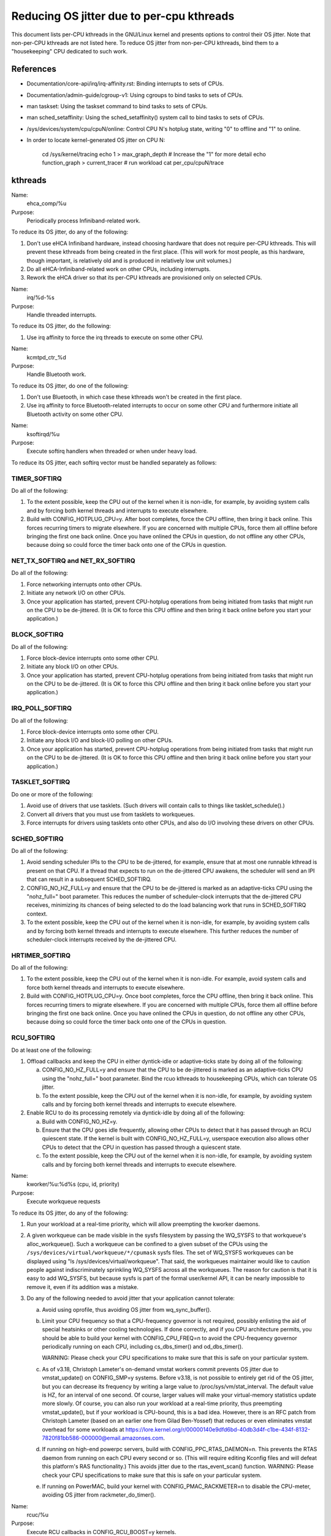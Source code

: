 ==========================================
Reducing OS jitter due to per-cpu kthreads
==========================================

This document lists per-CPU kthreads in the GNU/Linux kernel and presents
options to control their OS jitter.  Note that non-per-CPU kthreads are
not listed here.  To reduce OS jitter from non-per-CPU kthreads, bind
them to a "housekeeping" CPU dedicated to such work.

References
==========

-	Documentation/core-api/irq/irq-affinity.rst:  Binding interrupts to sets of CPUs.

-	Documentation/admin-guide/cgroup-v1:  Using cgroups to bind tasks to sets of CPUs.

-	man taskset:  Using the taskset command to bind tasks to sets
	of CPUs.

-	man sched_setaffinity:  Using the sched_setaffinity() system
	call to bind tasks to sets of CPUs.

-	/sys/devices/system/cpu/cpuN/online:  Control CPU N's hotplug state,
	writing "0" to offline and "1" to online.

-	In order to locate kernel-generated OS jitter on CPU N:

		cd /sys/kernel/tracing
		echo 1 > max_graph_depth # Increase the "1" for more detail
		echo function_graph > current_tracer
		# run workload
		cat per_cpu/cpuN/trace

kthreads
========

Name:
  ehca_comp/%u

Purpose:
  Periodically process Infiniband-related work.

To reduce its OS jitter, do any of the following:

1.	Don't use eHCA Infiniband hardware, instead choosing hardware
	that does not require per-CPU kthreads.  This will prevent these
	kthreads from being created in the first place.  (This will
	work for most people, as this hardware, though important, is
	relatively old and is produced in relatively low unit volumes.)
2.	Do all eHCA-Infiniband-related work on other CPUs, including
	interrupts.
3.	Rework the eHCA driver so that its per-CPU kthreads are
	provisioned only on selected CPUs.


Name:
  irq/%d-%s

Purpose:
  Handle threaded interrupts.

To reduce its OS jitter, do the following:

1.	Use irq affinity to force the irq threads to execute on
	some other CPU.

Name:
  kcmtpd_ctr_%d

Purpose:
  Handle Bluetooth work.

To reduce its OS jitter, do one of the following:

1.	Don't use Bluetooth, in which case these kthreads won't be
	created in the first place.
2.	Use irq affinity to force Bluetooth-related interrupts to
	occur on some other CPU and furthermore initiate all
	Bluetooth activity on some other CPU.

Name:
  ksoftirqd/%u

Purpose:
  Execute softirq handlers when threaded or when under heavy load.

To reduce its OS jitter, each softirq vector must be handled
separately as follows:

TIMER_SOFTIRQ
-------------

Do all of the following:

1.	To the extent possible, keep the CPU out of the kernel when it
	is non-idle, for example, by avoiding system calls and by forcing
	both kernel threads and interrupts to execute elsewhere.
2.	Build with CONFIG_HOTPLUG_CPU=y.  After boot completes, force
	the CPU offline, then bring it back online.  This forces
	recurring timers to migrate elsewhere.	If you are concerned
	with multiple CPUs, force them all offline before bringing the
	first one back online.  Once you have onlined the CPUs in question,
	do not offline any other CPUs, because doing so could force the
	timer back onto one of the CPUs in question.

NET_TX_SOFTIRQ and NET_RX_SOFTIRQ
---------------------------------

Do all of the following:

1.	Force networking interrupts onto other CPUs.
2.	Initiate any network I/O on other CPUs.
3.	Once your application has started, prevent CPU-hotplug operations
	from being initiated from tasks that might run on the CPU to
	be de-jittered.  (It is OK to force this CPU offline and then
	bring it back online before you start your application.)

BLOCK_SOFTIRQ
-------------

Do all of the following:

1.	Force block-device interrupts onto some other CPU.
2.	Initiate any block I/O on other CPUs.
3.	Once your application has started, prevent CPU-hotplug operations
	from being initiated from tasks that might run on the CPU to
	be de-jittered.  (It is OK to force this CPU offline and then
	bring it back online before you start your application.)

IRQ_POLL_SOFTIRQ
----------------

Do all of the following:

1.	Force block-device interrupts onto some other CPU.
2.	Initiate any block I/O and block-I/O polling on other CPUs.
3.	Once your application has started, prevent CPU-hotplug operations
	from being initiated from tasks that might run on the CPU to
	be de-jittered.  (It is OK to force this CPU offline and then
	bring it back online before you start your application.)

TASKLET_SOFTIRQ
---------------

Do one or more of the following:

1.	Avoid use of drivers that use tasklets.  (Such drivers will contain
	calls to things like tasklet_schedule().)
2.	Convert all drivers that you must use from tasklets to workqueues.
3.	Force interrupts for drivers using tasklets onto other CPUs,
	and also do I/O involving these drivers on other CPUs.

SCHED_SOFTIRQ
-------------

Do all of the following:

1.	Avoid sending scheduler IPIs to the CPU to be de-jittered,
	for example, ensure that at most one runnable kthread is present
	on that CPU.  If a thread that expects to run on the de-jittered
	CPU awakens, the scheduler will send an IPI that can result in
	a subsequent SCHED_SOFTIRQ.
2.	CONFIG_NO_HZ_FULL=y and ensure that the CPU to be de-jittered
	is marked as an adaptive-ticks CPU using the "nohz_full="
	boot parameter.  This reduces the number of scheduler-clock
	interrupts that the de-jittered CPU receives, minimizing its
	chances of being selected to do the load balancing work that
	runs in SCHED_SOFTIRQ context.
3.	To the extent possible, keep the CPU out of the kernel when it
	is non-idle, for example, by avoiding system calls and by
	forcing both kernel threads and interrupts to execute elsewhere.
	This further reduces the number of scheduler-clock interrupts
	received by the de-jittered CPU.

HRTIMER_SOFTIRQ
---------------

Do all of the following:

1.	To the extent possible, keep the CPU out of the kernel when it
	is non-idle.  For example, avoid system calls and force both
	kernel threads and interrupts to execute elsewhere.
2.	Build with CONFIG_HOTPLUG_CPU=y.  Once boot completes, force the
	CPU offline, then bring it back online.  This forces recurring
	timers to migrate elsewhere.  If you are concerned with multiple
	CPUs, force them all offline before bringing the first one
	back online.  Once you have onlined the CPUs in question, do not
	offline any other CPUs, because doing so could force the timer
	back onto one of the CPUs in question.

RCU_SOFTIRQ
-----------

Do at least one of the following:

1.	Offload callbacks and keep the CPU in either dyntick-idle or
	adaptive-ticks state by doing all of the following:

	a.	CONFIG_NO_HZ_FULL=y and ensure that the CPU to be
		de-jittered is marked as an adaptive-ticks CPU using the
		"nohz_full=" boot parameter.  Bind the rcuo kthreads to
		housekeeping CPUs, which can tolerate OS jitter.
	b.	To the extent possible, keep the CPU out of the kernel
		when it is non-idle, for example, by avoiding system
		calls and by forcing both kernel threads and interrupts
		to execute elsewhere.

2.	Enable RCU to do its processing remotely via dyntick-idle by
	doing all of the following:

	a.	Build with CONFIG_NO_HZ=y.
	b.	Ensure that the CPU goes idle frequently, allowing other
		CPUs to detect that it has passed through an RCU quiescent
		state.	If the kernel is built with CONFIG_NO_HZ_FULL=y,
		userspace execution also allows other CPUs to detect that
		the CPU in question has passed through a quiescent state.
	c.	To the extent possible, keep the CPU out of the kernel
		when it is non-idle, for example, by avoiding system
		calls and by forcing both kernel threads and interrupts
		to execute elsewhere.

Name:
  kworker/%u:%d%s (cpu, id, priority)

Purpose:
  Execute workqueue requests

To reduce its OS jitter, do any of the following:

1.	Run your workload at a real-time priority, which will allow
	preempting the kworker daemons.
2.	A given workqueue can be made visible in the sysfs filesystem
	by passing the WQ_SYSFS to that workqueue's alloc_workqueue().
	Such a workqueue can be confined to a given subset of the
	CPUs using the ``/sys/devices/virtual/workqueue/*/cpumask`` sysfs
	files.	The set of WQ_SYSFS workqueues can be displayed using
	"ls /sys/devices/virtual/workqueue".  That said, the workqueues
	maintainer would like to caution people against indiscriminately
	sprinkling WQ_SYSFS across all the workqueues.	The reason for
	caution is that it is easy to add WQ_SYSFS, but because sysfs is
	part of the formal user/kernel API, it can be nearly impossible
	to remove it, even if its addition was a mistake.
3.	Do any of the following needed to avoid jitter that your
	application cannot tolerate:

	a.	Avoid using oprofile, thus avoiding OS jitter from
		wq_sync_buffer().
	b.	Limit your CPU frequency so that a CPU-frequency
		governor is not required, possibly enlisting the aid of
		special heatsinks or other cooling technologies.  If done
		correctly, and if you CPU architecture permits, you should
		be able to build your kernel with CONFIG_CPU_FREQ=n to
		avoid the CPU-frequency governor periodically running
		on each CPU, including cs_dbs_timer() and od_dbs_timer().

		WARNING:  Please check your CPU specifications to
		make sure that this is safe on your particular system.
	c.	As of v3.18, Christoph Lameter's on-demand vmstat workers
		commit prevents OS jitter due to vmstat_update() on
		CONFIG_SMP=y systems.  Before v3.18, is not possible
		to entirely get rid of the OS jitter, but you can
		decrease its frequency by writing a large value to
		/proc/sys/vm/stat_interval.  The default value is HZ,
		for an interval of one second.	Of course, larger values
		will make your virtual-memory statistics update more
		slowly.  Of course, you can also run your workload at
		a real-time priority, thus preempting vmstat_update(),
		but if your workload is CPU-bound, this is a bad idea.
		However, there is an RFC patch from Christoph Lameter
		(based on an earlier one from Gilad Ben-Yossef) that
		reduces or even eliminates vmstat overhead for some
		workloads at https://lore.kernel.org/r/00000140e9dfd6bd-40db3d4f-c1be-434f-8132-7820f81bb586-000000@email.amazonses.com.
	d.	If running on high-end powerpc servers, build with
		CONFIG_PPC_RTAS_DAEMON=n.  This prevents the RTAS
		daemon from running on each CPU every second or so.
		(This will require editing Kconfig files and will defeat
		this platform's RAS functionality.)  This avoids jitter
		due to the rtas_event_scan() function.
		WARNING:  Please check your CPU specifications to
		make sure that this is safe on your particular system.
	e.	If running on PowerMAC, build your kernel with
		CONFIG_PMAC_RACKMETER=n to disable the CPU-meter,
		avoiding OS jitter from rackmeter_do_timer().

Name:
  rcuc/%u

Purpose:
  Execute RCU callbacks in CONFIG_RCU_BOOST=y kernels.

To reduce its OS jitter, do at least one of the following:

1.	Build the kernel with CONFIG_PREEMPT=n.  This prevents these
	kthreads from being created in the first place, and also obviates
	the need for RCU priority boosting.  This approach is feasible
	for workloads that do not require high degrees of responsiveness.
2.	Build the kernel with CONFIG_RCU_BOOST=n.  This prevents these
	kthreads from being created in the first place.  This approach
	is feasible only if your workload never requires RCU priority
	boosting, for example, if you ensure frequent idle time on all
	CPUs that might execute within the kernel.
3.	Build with CONFIG_RCU_NOCB_CPU=y and boot with the rcu_nocbs=
	boot parameter offloading RCU callbacks from all CPUs susceptible
	to OS jitter.  This approach prevents the rcuc/%u kthreads from
	having any work to do, so that they are never awakened.
4.	Ensure that the CPU never enters the kernel, and, in particular,
	avoid initiating any CPU hotplug operations on this CPU.  This is
	another way of preventing any callbacks from being queued on the
	CPU, again preventing the rcuc/%u kthreads from having any work
	to do.

Name:
  rcuop/%d, rcuos/%d, and rcuog/%d

Purpose:
  Offload RCU callbacks from the corresponding CPU.

To reduce its OS jitter, do at least one of the following:

1.	Use affinity, cgroups, or other mechanism to force these kthreads
	to execute on some other CPU.
2.	Build with CONFIG_RCU_NOCB_CPU=n, which will prevent these
	kthreads from being created in the first place.  However, please
	note that this will not eliminate OS jitter, but will instead
	shift it to RCU_SOFTIRQ.
